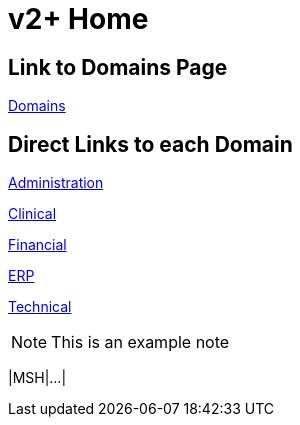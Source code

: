 = v2+ Home

== Link to Domains Page

xref:domains/domains.adoc[Domains]

== Direct Links to each Domain

xref:domains/administration/administration.adoc[Administration]

xref:domains/clinical/clinical.adoc[Clinical]

xref:domains/financial/financial.adoc[Financial]

xref:domains/erp/erp.adoc[ERP]

xref:domains/technical/technical.adoc[Technical]

[NOTE]
This is an example note

[.er7]
|MSH|...|
